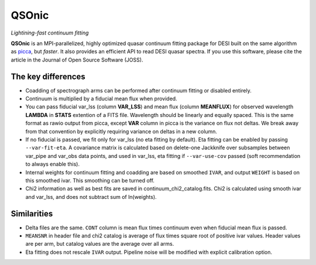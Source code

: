 ======
QSOnic
======

*Lightining-fast continuum fitting*

.. image:: https://joss.theoj.org/papers/10.21105/joss.06373/status.svg
   :target: https://doi.org/10.21105/joss.06373

.. image:: https://img.shields.io/pypi/v/qsonic?color=blue
    :target: https://pypi.org/project/qsonic

.. image:: https://img.shields.io/badge/Source-qsonic-red
    :target: https://github.com/p-slash/qsonic

.. image:: https://github.com/p-slash/qsonic/actions/workflows/testing.yml/badge.svg
    :target: https://github.com/p-slash/qsonic/actions/workflows/testing.yml
    :alt: Tests Status

.. image:: https://readthedocs.org/projects/qsonic/badge/?version=latest
    :target: https://qsonic.readthedocs.io/en/latest/?badge=latest
    :alt: Documentation Status

**QSOnic** is an MPI-parallelized, highly optimized quasar continuum fitting package for DESI built on the same algorithm as `picca <https://github.com/igmhub/picca>`_, but *faster*. It also provides an efficient API to read DESI quasar spectra. If you use this software, please cite the article in the Journal of Open Source Software (JOSS).

The key differences
-------------------
- Coadding of spectrograph arms can be performed after continuum fitting or disabled entirely.
- Continuum is multiplied by a fiducial mean flux when provided.
- You can pass fiducial var_lss (column **VAR_LSS**) and mean flux (column **MEANFLUX**) for observed wavelength **LAMBDA** in **STATS** extention of a FITS file. Wavelength should be linearly and equally spaced. This is the same format as rawio output from picca, except **VAR** column in picca is the variance on flux not deltas. We break away from that convention by explicitly requiring variance on deltas in a new column.
- If no fiducial is passed, we fit only for var_lss (no eta fitting by default). Eta fitting can be enabled by passing ``--var-fit-eta``. A covariance matrix is calculated based on delete-one Jackknife over subsamples between var_pipe and var_obs data points, and used in var_lss, eta fitting if ``--var-use-cov`` passed (soft recommendation to always enable this).
- Internal weights for continuum fitting and coadding are based on smoothed ``IVAR``, and output ``WEIGHT`` is based on this smoothed ivar. This smoothing can be turned off.
- Chi2 information as well as best fits are saved in continuum_chi2_catalog.fits. Chi2 is calculated using smooth ivar and var_lss, and does not subtract sum of ln(weights).

Similarities
------------
+ Delta files are the same. ``CONT`` column is mean flux times continuum even when fiducial mean flux is passed.
+ ``MEANSNR`` in header file and chi2 catalog is average of flux times square root of positive ivar values. Header values are per arm, but catalog values are the average over all arms.
+ Eta fitting does not rescale ``IVAR`` output. Pipeline noise will be modified with explicit calibration option.
